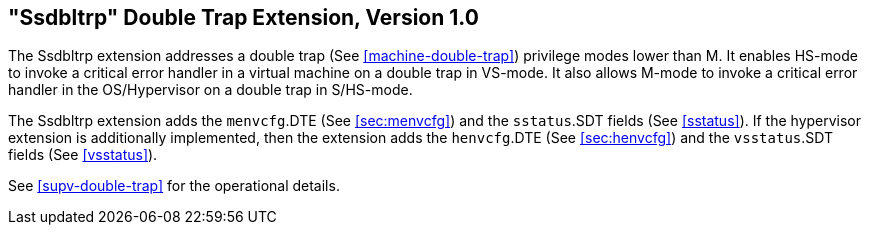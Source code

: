 [[ssdbltrp]]
== "Ssdbltrp" Double Trap Extension, Version 1.0

The Ssdbltrp extension addresses a double trap (See <<machine-double-trap>>)
privilege modes lower than M. [#norm:ssdbltrp:invoke_error]#It enables HS-mode to invoke a critical error
handler in a virtual machine on a double trap in VS-mode. It also allows M-mode
to invoke a critical error handler in the OS/Hypervisor on a double trap in
S/HS-mode.#

[#norm:ssdbltrp:added_fields]#The Ssdbltrp extension adds the `menvcfg`.DTE (See <<sec:menvcfg>>) and the
`sstatus`.SDT fields (See <<sstatus>>). If the hypervisor extension is
additionally implemented, then the extension adds the `henvcfg`.DTE (See
<<sec:henvcfg>>) and the `vsstatus`.SDT fields (See <<vsstatus>>).#

See <<supv-double-trap>> for the operational details.
